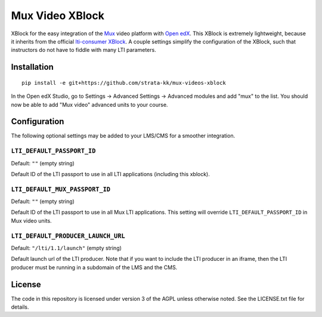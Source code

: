 ================
Mux Video XBlock
================

XBlock for the easy integration of the `Mux <https://mux.com>`__ video platform with `Open edX <https://open.edx.org>`__. This XBlock is extremely lightweight, because it inherits from the official `lti-consumer XBlock <https://github.com/openedx/xblock-lti-consumer>`__. A couple settings simplify the configuration of the XBlock, such that instructors do not have to fiddle with many LTI parameters.

Installation
============

::

    pip install -e git+https://github.com/strata-kk/mux-videos-xblock

In the Open edX Studio, go to Settings -> Advanced Settings -> Advanced modules and add "mux" to the list. You should now be able to add "Mux video" advanced units to your course.

Configuration
=============

The following optional settings may be added to your LMS/CMS for a smoother integration.

``LTI_DEFAULT_PASSPORT_ID``
---------------------------

Default: ``""`` (empty string)

Default ID of the LTI passport to use in all LTI applications (including this xblock).

``LTI_DEFAULT_MUX_PASSPORT_ID``
-------------------------------

Default: ``""`` (empty string)

Default ID of the LTI passport to use in all Mux LTI applications. This setting will override ``LTI_DEFAULT_PASSPORT_ID`` in Mux video units.

``LTI_DEFAULT_PRODUCER_LAUNCH_URL``
-----------------------------------

Default: ``"/lti/1.1/launch"`` (empty string)

Default launch url of the LTI producer. Note that if you want to include the LTI producer in an iframe, then the LTI producer must be running in a subdomain of the LMS and the CMS.

License
=======

The code in this repository is licensed under version 3 of the AGPL unless otherwise noted. See the LICENSE.txt file for details.
